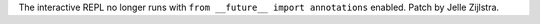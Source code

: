 The interactive REPL no longer runs with ``from __future__ import
annotations`` enabled. Patch by Jelle Zijlstra.
